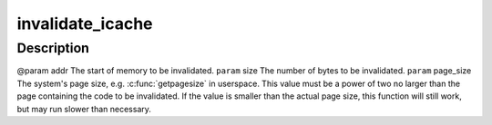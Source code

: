 .. -*- coding: utf-8; mode: rst -*-
.. src-file: arch/tile/include/uapi/arch/icache.h

.. _`invalidate_icache`:

invalidate_icache
=================

.. c:function:: void invalidate_icache(const void*addr, unsigned long size, unsigned long page_size)

    :param const void\*addr:
        *undescribed*

    :param unsigned long size:
        *undescribed*

    :param unsigned long page_size:
        *undescribed*

.. _`invalidate_icache.description`:

Description
-----------

@param addr The start of memory to be invalidated.
\ ``param``\  size The number of bytes to be invalidated.
\ ``param``\  page_size The system's page size, e.g. \ :c:func:`getpagesize`\  in userspace.
This value must be a power of two no larger than the page containing
the code to be invalidated. If the value is smaller than the actual page
size, this function will still work, but may run slower than necessary.

.. This file was automatic generated / don't edit.


